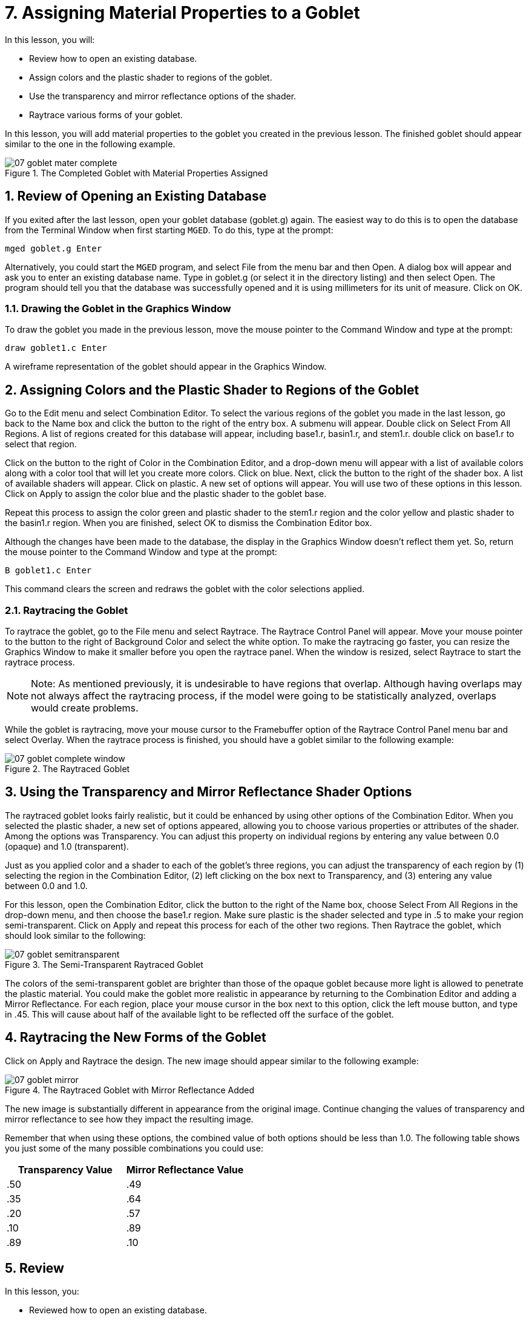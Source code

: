 = 7. Assigning Material Properties to a Goblet
:sectnums:
:experimental:

In this lesson, you will:

* Review how to open an existing database.
* Assign colors and the plastic shader to regions of the goblet.
* Use the transparency and mirror reflectance options of the shader.
* Raytrace various forms of your goblet.

In this lesson, you will add material properties to the goblet you
created in the previous lesson.  The finished goblet should appear
similar to the one in the following example.

.The Completed Goblet with Material Properties Assigned
image::mged/07_goblet_mater_complete.png[]


[[_goblet_review_opening_db]]
== Review of Opening an Existing Database

If you exited after the last lesson, open your goblet database
(goblet.g) again.  The easiest way to do this is to open the database
from the Terminal Window when first starting [app]`MGED`.  To do this,
type at the prompt:

[cmd]`mged goblet.g kbd:[Enter]`

Alternatively, you could start the [app]`MGED` program, and select
File from the menu bar and then Open.  A dialog box will appear and
ask you to enter an existing database name.  Type in goblet.g (or
select it in the directory listing) and then select Open.  The program
should tell you that the database was successfully opened and it is
using millimeters for its unit of measure.  Click on OK.

[[_drawing_goblet_graphics]]
=== Drawing the Goblet in the Graphics Window

To draw the goblet you made in the previous lesson, move the mouse
pointer to the Command Window and type at the prompt:

[cmd]`draw goblet1.c kbd:[Enter]`

A wireframe representation of the goblet should appear in the Graphics
Window.

[[_goblet_assign_colors]]
== Assigning Colors and the Plastic Shader to Regions of the Goblet

Go to the Edit menu and select Combination Editor.  To select the
various regions of the goblet you made in the last lesson, go back to
the Name box and click the button to the right of the entry box.  A
submenu will appear.  Double click on Select From All Regions.  A list
of regions created for this database will appear, including base1.r,
basin1.r, and stem1.r.  double click on base1.r to select that region.

Click on the button to the right of Color in the Combination Editor,
and a drop-down menu will appear with a list of available colors along
with a color tool that will let you create more colors.  Click on
blue.  Next, click the button to the right of the shader box.  A list
of available shaders will appear.  Click on plastic.  A new set of
options will appear.  You will use two of these options in this
lesson.  Click on Apply to assign the color blue and the plastic
shader to the goblet base.

Repeat this process to assign the color green and plastic shader to
the stem1.r region and the color yellow and plastic shader to the
basin1.r region.  When you are finished, select OK to dismiss the
Combination Editor box.

Although the changes have been made to the database, the display in
the Graphics Window doesn't reflect them yet.  So, return the mouse
pointer to the Command Window and type at the prompt:

[cmd]`B goblet1.c kbd:[Enter]`

This command clears the screen and redraws the goblet with the color
selections applied.

[[_raytracing]]
=== Raytracing the Goblet

To raytrace the goblet, go to the File menu and select Raytrace.  The
Raytrace Control Panel will appear.  Move your mouse pointer to the
button to the right of Background Color and select the white option.
To make the raytracing go faster, you can resize the Graphics Window
to make it smaller before you open the raytrace panel.  When the
window is resized, select Raytrace to start the raytrace process.

[NOTE]
====
Note: As mentioned previously, it is undesirable to have regions that
overlap.  Although having overlaps may not always affect the
raytracing process, if the model were going to be statistically
analyzed, overlaps would create problems.
====

While the goblet is raytracing, move your mouse cursor to the
Framebuffer option of the Raytrace Control Panel menu bar and select
Overlay.  When the raytrace process is finished, you should have a
goblet similar to the following example:

.The Raytraced Goblet
image::mged/07_goblet_complete_window.png[]


[[_goblet_transparency_mirror]]
== Using the Transparency and Mirror Reflectance Shader Options

The raytraced goblet looks fairly realistic, but it could be enhanced
by using other options of the Combination Editor.  When you selected
the plastic shader, a new set of options appeared, allowing you to
choose various properties or attributes of the shader.  Among the
options was Transparency.  You can adjust this property on individual
regions by entering any value between 0.0 (opaque) and 1.0
(transparent).

Just as you applied color and a shader to each of the goblet's three
regions, you can adjust the transparency of each region by (1)
selecting the region in the Combination Editor, (2) left clicking on
the box next to Transparency, and (3) entering any value between 0.0
and 1.0.

For this lesson, open the Combination Editor, click the button to the
right of the Name box, choose Select From All Regions in the drop-down
menu, and then choose the base1.r region.  Make sure plastic is the
shader selected and type in .5 to make your region semi-transparent.
Click on Apply and repeat this process for each of the other two
regions.  Then Raytrace the goblet, which should look similar to the
following:

.The Semi-Transparent Raytraced Goblet
image::mged/07_goblet_semitransparent.png[]

The colors of the semi-transparent goblet are brighter than those of
the opaque goblet because more light is allowed to penetrate the
plastic material.  You could make the goblet more realistic in
appearance by returning to the Combination Editor and adding a Mirror
Reflectance.  For each region, place your mouse cursor in the box next
to this option, click the left mouse button, and type in .45.  This
will cause about half of the available light to be reflected off the
surface of the goblet.

[[_goblet_newforms_raytrace]]
== Raytracing the New Forms of the Goblet

Click on Apply and Raytrace the design.  The new image should appear
similar to the following example:

.The Raytraced Goblet with Mirror Reflectance Added
image::mged/07_goblet_mirror.png[]

The new image is substantially different in appearance from the
original image.  Continue changing the values of transparency and
mirror reflectance to see how they impact the resulting image.

Remember that when using these options, the combined value of both
options should be less than 1.0.  The following table shows you just
some of the many possible combinations you could use:

[cols="1,1", frame="all", options="header"]
|===
| Transparency Value
| Mirror Reflectance Value


|.50
|.49

|.35
|.64

|.20
|.57

|.10
|.89

|.89
|.10
|===

[[_goblet_material_properties_review]]
== Review

In this lesson, you:

* Reviewed how to open an existing database.
* Assigned colors and the plastic shader to regions of the goblet.
* Used the transparency and mirror reflectance options of the shader.
* Raytraced various forms of your goblet.
